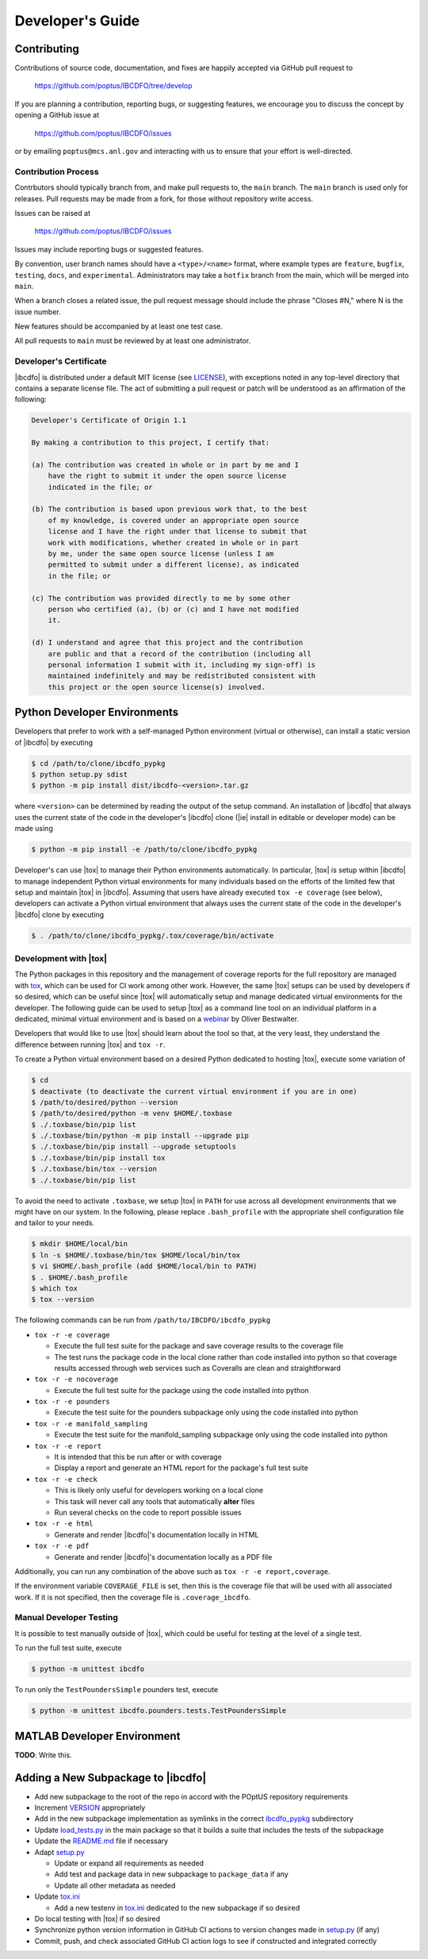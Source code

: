 *****************
Developer's Guide
*****************

============
Contributing
============

Contributions of source code, documentation, and fixes are happily accepted
via GitHub pull request to

    https://github.com/poptus/IBCDFO/tree/develop

If you are planning a contribution, reporting bugs, or suggesting features, we
encourage you to discuss the concept by opening a GitHub issue at

  https://github.com/poptus/IBCDFO/issues

or by emailing  ``poptus@mcs.anl.gov`` and interacting with us to ensure that
your effort is well-directed.

Contribution Process
--------------------

Contrbutors should typically branch from, and make pull requests to, the
``main`` branch. The ``main`` branch is used only for releases. Pull requests
may be made from a fork, for those without repository write access.

Issues can be raised at

    https://github.com/poptus/IBCDFO/issues

Issues may include reporting bugs or suggested features.

By convention, user branch names should have a ``<type>/<name>`` format, where
example types are ``feature``, ``bugfix``, ``testing``, ``docs``, and
``experimental``.  Administrators may take a ``hotfix`` branch from the main,
which will be merged into ``main``.

When a branch closes a related issue, the pull request message should include
the phrase "Closes #N," where N is the issue number.

New features should be accompanied by at least one test case.

All pull requests to ``main`` must be reviewed by at least one administrator.

Developer's Certificate
-----------------------
.. _LICENSE: https://github.com/poptus/IBCDFO/blob/main/LICENSE

|ibcdfo| is distributed under a default MIT license (see LICENSE_), with
exceptions noted in any top-level directory that contains a separate license
file.  The act of submitting a pull request or patch will be understood as an
affirmation of the following:

.. code-block:: none

  Developer's Certificate of Origin 1.1

  By making a contribution to this project, I certify that:

  (a) The contribution was created in whole or in part by me and I
      have the right to submit it under the open source license
      indicated in the file; or

  (b) The contribution is based upon previous work that, to the best
      of my knowledge, is covered under an appropriate open source
      license and I have the right under that license to submit that
      work with modifications, whether created in whole or in part
      by me, under the same open source license (unless I am
      permitted to submit under a different license), as indicated
      in the file; or

  (c) The contribution was provided directly to me by some other
      person who certified (a), (b) or (c) and I have not modified
      it.

  (d) I understand and agree that this project and the contribution
      are public and that a record of the contribution (including all
      personal information I submit with it, including my sign-off) is
      maintained indefinitely and may be redistributed consistent with
      this project or the open source license(s) involved.

=============================
Python Developer Environments
=============================
Developers that prefer to work with a self-managed Python environment (virtual
or otherwise), can install a static version of |ibcdfo| by executing

.. code-block::

    $ cd /path/to/clone/ibcdfo_pypkg
    $ python setup.py sdist
    $ python -m pip install dist/ibcdfo-<version>.tar.gz

where ``<version>`` can be determined by reading the output of the setup
command.  An installation of |ibcdfo| that always uses the current state of the
code in the developer's |ibcdfo| clone (|ie| install in editable or developer
mode) can be made using

.. code-block::

    $ python -m pip install -e /path/to/clone/ibcdfo_pypkg

Developer's can use |tox| to manage their Python environments automatically.
In particular, |tox| is  setup within |ibcdfo| to manage independent Python
virtual environments for many individuals based on the efforts of the limited
few that setup and maintain |tox| in |ibcdfo|.  Assuming that users have
already executed ``tox -e coverage`` (see below), developers can activate a
Python virtual environment that always uses the current state of the code in
the developer's |ibcdfo| clone by executing

.. code-block::

    $ . /path/to/clone/ibcdfo_pypkg/.tox/coverage/bin/activate

Development with |tox|
------------------------
.. _tox: https://tox.wiki/en/latest/index.html
.. _webinar: https://www.youtube.com/watch?v=PrAyvH-tm8E

The Python packages in this repository and the management of coverage reports
for the full repository are managed with tox_, which can be used for CI work
among other work.  However, the same |tox| setups can be used by developers
if so desired, which can be useful since |tox| will automatically setup and
manage dedicated virtual environments for the developer.  The following guide
can be used to setup |tox| as a command line tool on an individual platform
in a dedicated, minimal virtual environment and is based on a webinar_ by
Oliver Bestwalter.

Developers that would like to use |tox| should learn about the tool so that,
at the very least, they understand the difference between running |tox| and
``tox -r``.

To create a Python virtual environment based on a desired Python dedicated to
hosting |tox|, execute some variation of

.. code-block:: console

    $ cd
    $ deactivate (to deactivate the current virtual environment if you are in one)
    $ /path/to/desired/python --version
    $ /path/to/desired/python -m venv $HOME/.toxbase
    $ ./.toxbase/bin/pip list
    $ ./.toxbase/bin/python -m pip install --upgrade pip
    $ ./.toxbase/bin/pip install --upgrade setuptools
    $ ./.toxbase/bin/pip install tox
    $ ./.toxbase/bin/tox --version
    $ ./.toxbase/bin/pip list

To avoid the need to activate ``.toxbase``, we setup |tox| in ``PATH`` for
use across all development environments that we might have on our system. In
the following, please replace ``.bash_profile`` with the appropriate shell
configuration file and tailor to your needs.

.. code-block:: console

    $ mkdir $HOME/local/bin
    $ ln -s $HOME/.toxbase/bin/tox $HOME/local/bin/tox
    $ vi $HOME/.bash_profile (add $HOME/local/bin to PATH)
    $ . $HOME/.bash_profile
    $ which tox
    $ tox --version

The following commands can be run from ``/path/to/IBCDFO/ibcdfo_pypkg``

* ``tox -r -e coverage``

  * Execute the full test suite for the package and save coverage results to the
    coverage file
  * The test runs the package code in the local clone rather than code installed
    into python so that coverage results accessed through web services such as
    Coveralls are clean and straightforward

* ``tox -r -e nocoverage``

  * Execute the full test suite for the package using the code installed into
    python

* ``tox -r -e pounders``

  * Execute the test suite for the pounders subpackage only using the code
    installed into python

* ``tox -r -e manifold_sampling``

  * Execute the test suite for the manifold_sampling subpackage only using the
    code installed into python

* ``tox -r -e report``

  * It is intended that this be run after or with coverage
  * Display a report and generate an HTML report for the package's full test
    suite

* ``tox -r -e check``

  * This is likely only useful for developers working on a local clone
  * This task will never call any tools that automatically **alter** files
  * Run several checks on the code to report possible issues

* ``tox -r -e html``

  * Generate and render |ibcdfo|'s documentation locally in HTML

* ``tox -r -e pdf``

  * Generate and render |ibcdfo|'s documentation locally as a PDF file

Additionally, you can run any combination of the above such as
``tox -r -e report,coverage``.

If the environment variable ``COVERAGE_FILE`` is set, then this is the coverage
file that will be used with all associated work.  If it is not specified, then
the coverage file is ``.coverage_ibcdfo``.

Manual Developer Testing
------------------------
It is possible to test manually outside of |tox|, which could be useful for
testing at the level of a single test.

To run the full test suite, execute

.. code-block:: console

    $ python -m unittest ibcdfo

To run only the ``TestPoundersSimple`` pounders test, execute

.. code-block:: console

    $ python -m unittest ibcdfo.pounders.tests.TestPoundersSimple

============================
MATLAB Developer Environment
============================

**TODO**: Write this.

===================================
Adding a New Subpackage to |ibcdfo|
===================================

.. _ibcdfo_pypkg: https://github.com/poptus/IBCDFO/blob/main/ibcdfo_pypkg
.. _VERSION: https://github.com/poptus/IBCDFO/blob/main/ibcdfo_pypkg/VERSION
.. _README.md: https://github.com/poptus/IBCDFO/blob/main/README.md
.. _tox.ini: https://github.com/poptus/IBCDFO/blob/main/ibcdfo_pypkg/tox.ini
.. _setup.py: https://github.com/poptus/IBCDFO/blob/main/ibcdfo_pypkg/setup.py
.. _load_tests.py: https://github.com/poptus/IBCDFO/blob/main/ibcdfo_pypkg/src/ibcdfo/load_tests.py

* Add new subpackage to the root of the repo in accord with the POptUS
  repository requirements
* Increment VERSION_ appropriately
* Add in the new subpackage implementation as symlinks in the correct
  ibcdfo_pypkg_ subdirectory
* Update load_tests.py_ in the main package so that it builds a suite that
  includes the tests of the subpackage
* Update the README.md_ file if necessary
* Adapt setup.py_

  * Update or expand all requirements as needed
  * Add test and package data in new subpackage to ``package_data`` if any
  * Update all other metadata as needed

* Update tox.ini_

  * Add a new testenv in tox.ini_ dedicated to the new subpackage if so
    desired

* Do local testing with |tox| if so desired
* Synchronize python version information in GitHub CI actions to version changes
  made in setup.py_ (if any)
* Commit, push, and check associated GitHub CI action logs to see if constructed
  and integrated correctly
